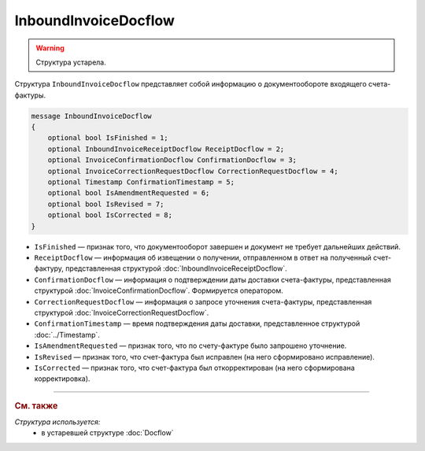 InboundInvoiceDocflow
=====================

.. warning::
	Структура устарела.

Структура ``InboundInvoiceDocflow`` представляет собой информацию о документообороте входящего счета-фактуры.

.. code-block:: protobuf

   message InboundInvoiceDocflow
   {
       optional bool IsFinished = 1;
       optional InboundInvoiceReceiptDocflow ReceiptDocflow = 2;
       optional InvoiceConfirmationDocflow ConfirmationDocflow = 3;
       optional InvoiceCorrectionRequestDocflow CorrectionRequestDocflow = 4;
       optional Timestamp ConfirmationTimestamp = 5;
       optional bool IsAmendmentRequested = 6;
       optional bool IsRevised = 7;
       optional bool IsCorrected = 8;
   }

- ``IsFinished`` — признак того, что документооборот завершен и документ не требует дальнейших действий.
- ``ReceiptDocflow`` — информация об извещении о получении, отправленном в ответ на полученный счет-фактуру, представленная структурой :doc:`InboundInvoiceReceiptDocflow`.
- ``ConfirmationDocflow`` — информация о подтверждении даты доставки счета-фактуры, представленная структурой :doc:`InvoiceConfirmationDocflow`. Формируется оператором.
- ``CorrectionRequestDocflow`` — информация о запросе уточнения счета-фактуры, представленная структурой :doc:`InvoiceCorrectionRequestDocflow`.
- ``ConfirmationTimestamp`` — время подтверждения даты доставки, представленное структурой :doc:`../Timestamp`.
- ``IsAmendmentRequested`` — признак того, что по счету-фактуре было запрошено уточнение.
- ``IsRevised`` — признак того, что счет-фактура был исправлен (на него сформировано исправление).
- ``IsCorrected`` — признак того, что счет-фактура был откорректирован (на него сформирована корректировка).


----

.. rubric:: См. также

*Структура используется:*
	- в устаревшей структуре :doc:`Docflow`